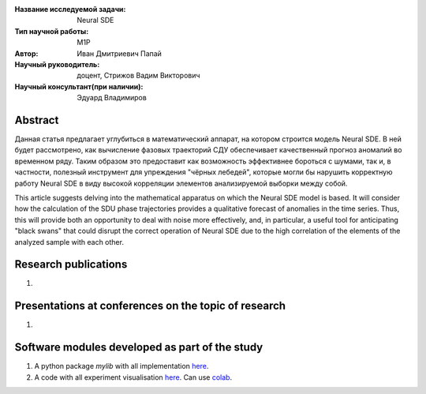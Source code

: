 |test| |codecov| |docs|

.. |test| image:: https://github.com/intsystems/ProjectTemplate/workflows/test/badge.svg
    :target: https://github.com/intsystems/ProjectTemplate/tree/master
    :alt: Test status
    
.. |codecov| image:: https://img.shields.io/codecov/c/github/intsystems/ProjectTemplate/master
    :target: https://app.codecov.io/gh/intsystems/ProjectTemplate
    :alt: Test coverage
    
.. |docs| image:: https://github.com/intsystems/ProjectTemplate/workflows/docs/badge.svg
    :target: https://intsystems.github.io/ProjectTemplate/
    :alt: Docs status


.. class:: center

    :Название исследуемой задачи: Neural SDE
    :Тип научной работы: M1P
    :Автор: Иван Дмитриевич Папай
    :Научный руководитель: доцент, Стрижов Вадим Викторович
    :Научный консультант(при наличии): Эдуард Владимиров
Abstract
========

Данная статья предлагает углубиться в математический аппарат, на котором строится модель Neural SDE. В ней будет рассмотрено, как вычисление фазовых траекторий СДУ обеспечивает качественный прогноз аномалий во временном ряду. Таким образом это предоставит как возможность эффективнее бороться с шумами, так и, в частности, полезный инструмент для упреждения "чёрных лебедей", которые могли бы нарушить корректную работу Neural SDE в виду высокой корреляции элементов анализируемой выборки между собой.

This article suggests delving into the mathematical apparatus on which the Neural SDE model is based. It will consider how the calculation of the SDU phase trajectories provides a qualitative forecast of anomalies in the time series. Thus, this will provide both an opportunity to deal with noise more effectively, and, in particular, a useful tool for anticipating "black swans" that could disrupt the correct operation of Neural SDE due to the high correlation of the elements of the analyzed sample with each other.

Research publications
===============================
1. 

Presentations at conferences on the topic of research
================================================
1. 

Software modules developed as part of the study
======================================================
1. A python package *mylib* with all implementation `here <https://github.com/intsystems/ProjectTemplate/tree/master/src>`_.
2. A code with all experiment visualisation `here <https://github.comintsystems/ProjectTemplate/blob/master/code/main.ipynb>`_. Can use `colab <http://colab.research.google.com/github/intsystems/ProjectTemplate/blob/master/code/main.ipynb>`_.
